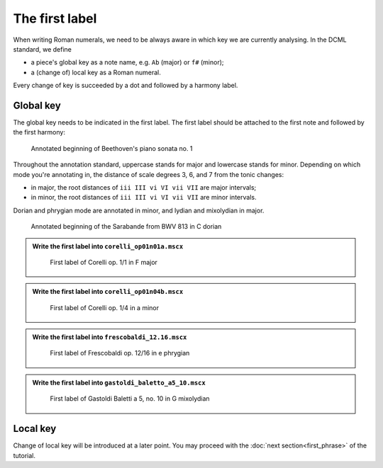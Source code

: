 ***************
The first label
***************

When writing Roman numerals, we need to be always aware in which key we are
currently analysing. In the DCML standard, we define

* a piece's global key as a note name, e.g. ``Ab`` (major) or ``f#`` (minor);
* a (change of) local key as a Roman numeral.

Every change of key is succeeded by a dot and followed by a harmony label.

Global key
==========

The global key needs to be indicated in the first label. The first label should be
attached to the first note and followed by the first harmony:

.. figure:: img/first_01_beethoven01.png
  :alt: Annotated beginning of Beethoven's piano sonata no. 1
  :scale: 30 %

  Annotated beginning of Beethoven's piano sonata no. 1

Throughout the annotation standard, uppercase stands for major and lowercase
stands for minor. Depending on which mode you're annotating in, the distance of
scale degrees 3, 6, and 7 from the tonic changes:

* in major, the root distances of ``iii III vi VI vii VII`` are major intervals;
* in minor, the root distances of ``iii III vi VI vii VII`` are minor intervals.

Dorian and phrygian mode are annotated in minor, and lydian and mixolydian in major.

.. figure:: img/first_02_bwv813.png
  :alt: Annotated beginning of the Sarabande from BWV 813 in C dorian
  :scale: 35 %

  Annotated beginning of the Sarabande from BWV 813 in C dorian

.. admonition:: Write the first label into ``corelli_op01n01a.mscx``
  :class: toggle

  .. figure:: img/first_sol01_corelli.png
    :alt: First label of Corelli op. 1/1 in F major
    :scale: 30 %

    First label of Corelli op. 1/1 in F major


.. admonition:: Write the first label into ``corelli_op01n04b.mscx``
  :class: toggle

  .. figure:: img/first_sol02_corelli.png
    :alt: First label of Corelli op. 1/4 in a minor
    :scale: 30 %

    First label of Corelli op. 1/4 in a minor

.. admonition:: Write the first label into ``frescobaldi_12.16.mscx``
  :class: toggle

  .. figure:: img/first_sol03_frescobaldi.png
    :alt: First label of Frescobaldi op. 12/16 in e phrygian
    :scale: 35 %

    First label of Frescobaldi op. 12/16 in e phrygian


.. admonition:: Write the first label into ``gastoldi_baletto_a5_10.mscx``
  :class: toggle

  .. figure:: img/first_sol04_gastoldi.png
    :alt: First label of Gastoldi Baletti a 5, no. 10 in G mixolydian
    :scale: 25 %

    First label of Gastoldi Baletti a 5, no. 10 in G mixolydian


Local key
=========

Change of local key will be introduced at a later point. You may proceed with the
:doc:`next section<first_phrase>` of the tutorial.
